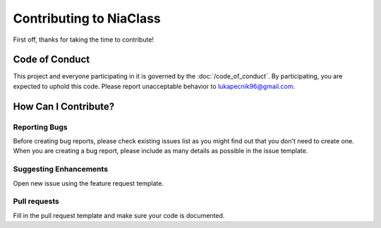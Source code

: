 Contributing to NiaClass
======================

First off, thanks for taking the time to contribute!

Code of Conduct
---------------

This project and everyone participating in it is governed by the :doc:`/code_of_conduct`. By participating, you are
expected to uphold this code. Please report unacceptable behavior to
lukapecnik96@gmail.com.

How Can I Contribute?
---------------------

Reporting Bugs
~~~~~~~~~~~~~~

Before creating bug reports, please check existing issues list as you
might find out that you don't need to create one. When you are creating
a bug report, please include as many details as possible in the issue template.

Suggesting Enhancements
~~~~~~~~~~~~~~~~~~~~~~~

Open new issue using the feature request template.

Pull requests
~~~~~~~~~~~~~

Fill in the pull request template and make sure
your code is documented.
